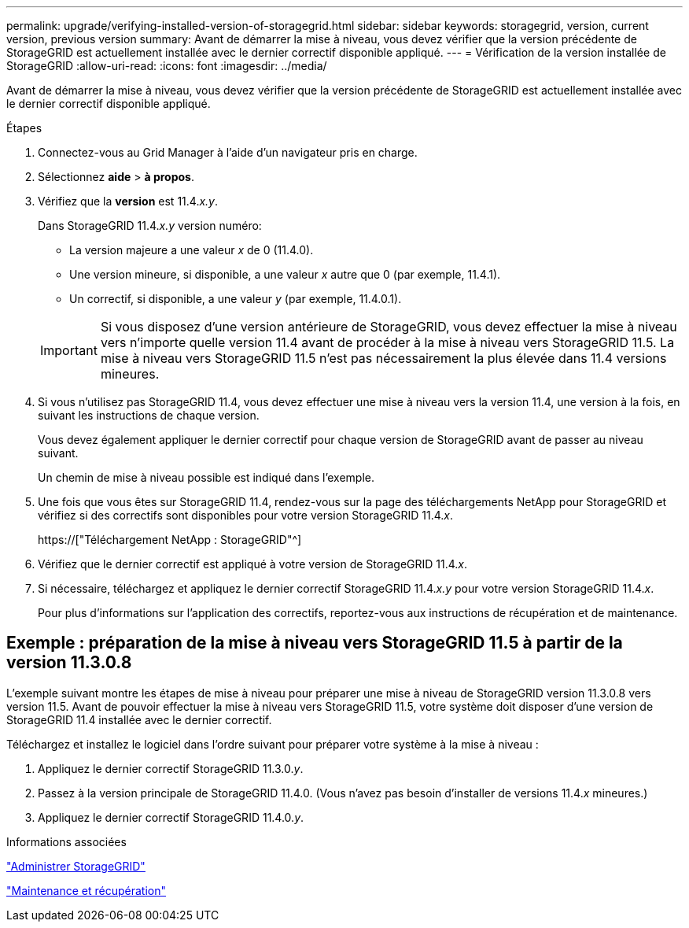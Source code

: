 ---
permalink: upgrade/verifying-installed-version-of-storagegrid.html 
sidebar: sidebar 
keywords: storagegrid, version, current version, previous version 
summary: Avant de démarrer la mise à niveau, vous devez vérifier que la version précédente de StorageGRID est actuellement installée avec le dernier correctif disponible appliqué. 
---
= Vérification de la version installée de StorageGRID
:allow-uri-read: 
:icons: font
:imagesdir: ../media/


[role="lead"]
Avant de démarrer la mise à niveau, vous devez vérifier que la version précédente de StorageGRID est actuellement installée avec le dernier correctif disponible appliqué.

.Étapes
. Connectez-vous au Grid Manager à l'aide d'un navigateur pris en charge.
. Sélectionnez *aide* > *à propos*.
. Vérifiez que la *version* est 11.4._x.y_.
+
Dans StorageGRID 11.4._x.y_ version numéro:

+
** La version majeure a une valeur _x_ de 0 (11.4.0).
** Une version mineure, si disponible, a une valeur _x_ autre que 0 (par exemple, 11.4.1).
** Un correctif, si disponible, a une valeur _y_ (par exemple, 11.4.0.1).


+

IMPORTANT: Si vous disposez d'une version antérieure de StorageGRID, vous devez effectuer la mise à niveau vers n'importe quelle version 11.4 avant de procéder à la mise à niveau vers StorageGRID 11.5. La mise à niveau vers StorageGRID 11.5 n'est pas nécessairement la plus élevée dans 11.4 versions mineures.

. Si vous n'utilisez pas StorageGRID 11.4, vous devez effectuer une mise à niveau vers la version 11.4, une version à la fois, en suivant les instructions de chaque version.
+
Vous devez également appliquer le dernier correctif pour chaque version de StorageGRID avant de passer au niveau suivant.

+
Un chemin de mise à niveau possible est indiqué dans l'exemple.

. Une fois que vous êtes sur StorageGRID 11.4, rendez-vous sur la page des téléchargements NetApp pour StorageGRID et vérifiez si des correctifs sont disponibles pour votre version StorageGRID 11.4._x_.
+
https://["Téléchargement NetApp : StorageGRID"^]

. Vérifiez que le dernier correctif est appliqué à votre version de StorageGRID 11.4._x_.
. Si nécessaire, téléchargez et appliquez le dernier correctif StorageGRID 11.4._x.y_ pour votre version StorageGRID 11.4._x_.
+
Pour plus d'informations sur l'application des correctifs, reportez-vous aux instructions de récupération et de maintenance.





== Exemple : préparation de la mise à niveau vers StorageGRID 11.5 à partir de la version 11.3.0.8

L'exemple suivant montre les étapes de mise à niveau pour préparer une mise à niveau de StorageGRID version 11.3.0.8 vers version 11.5. Avant de pouvoir effectuer la mise à niveau vers StorageGRID 11.5, votre système doit disposer d'une version de StorageGRID 11.4 installée avec le dernier correctif.

Téléchargez et installez le logiciel dans l'ordre suivant pour préparer votre système à la mise à niveau :

. Appliquez le dernier correctif StorageGRID 11.3.0._y_.
. Passez à la version principale de StorageGRID 11.4.0. (Vous n'avez pas besoin d'installer de versions 11.4._x_ mineures.)
. Appliquez le dernier correctif StorageGRID 11.4.0._y_.


.Informations associées
link:../admin/index.html["Administrer StorageGRID"]

link:../maintain/index.html["Maintenance et récupération"]
